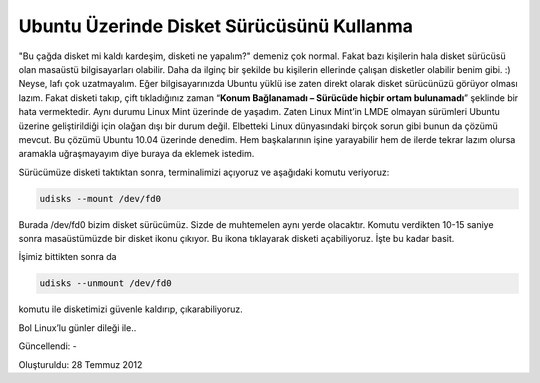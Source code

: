 Ubuntu Üzerinde Disket Sürücüsünü Kullanma
==========================================

"Bu çağda disket mi kaldı kardeşim, disketi ne yapalım?" demeniz çok normal. Fakat bazı kişilerin hala disket sürücüsü olan masaüstü bilgisayarları olabilir. Daha da ilginç bir şekilde bu kişilerin ellerinde çalışan disketler olabilir benim gibi. :) Neyse, lafı çok uzatmayalım. Eğer bilgisayarınızda Ubuntu yüklü ise zaten direkt olarak disket sürücünüzü görüyor olması lazım. Fakat disketi takıp, çift tıkladığınız zaman “**Konum Bağlanamadı – Sürücüde hiçbir ortam bulunamadı**” şeklinde bir hata vermektedir. Aynı durumu Linux Mint üzerinde de yaşadım. Zaten Linux Mint’in LMDE olmayan sürümleri Ubuntu üzerine geliştirildiği için olağan dışı bir durum değil. Elbetteki Linux dünyasındaki birçok sorun gibi bunun da çözümü mevcut. Bu çözümü Ubuntu 10.04 üzerinde denedim. Hem başkalarının işine yarayabilir hem de ilerde tekrar lazım olursa aramakla uğraşmayayım diye buraya da eklemek istedim.

Sürücümüze disketi taktıktan sonra, terminalimizi açıyoruz ve aşağıdaki komutu veriyoruz:

.. code-block:: bash

  udisks --mount /dev/fd0

Burada /dev/fd0 bizim disket sürücümüz. Sizde de muhtemelen aynı yerde olacaktır. Komutu verdikten 10-15 saniye sonra masaüstümüzde bir disket ikonu çıkıyor. Bu ikona tıklayarak disketi açabiliyoruz. İşte bu kadar basit.

İşimiz bittikten sonra da

.. code-block:: bash

  udisks --unmount /dev/fd0

komutu ile disketimizi güvenle kaldırıp, çıkarabiliyoruz.

Bol Linux’lu günler dileği ile..

Güncellendi: -

Oluşturuldu: 28 Temmuz 2012
